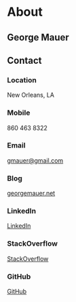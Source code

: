 * About
  :PROPERTIES:
  :HTML_CONTAINER: header
  :END:
** George Mauer
   :PROPERTIES:
   :HTML_CONTAINER_CLASS: my-name
   :END:
** Contact
   :PROPERTIES:
   :HTML_CONTAINER: article
   :HTML_CONTAINER_CLASS: contact
   :END:
*** Location
    :PROPERTIES:
    :HTML_CONTAINER: aside
    :HTML_CONTAINER_CLASS: city-state
    :END:
    New Orleans, LA
*** Mobile
    :PROPERTIES:
    :HTML_CONTAINER_CLASS: mobile
    :END:
    860 463 8322
*** Email
    :PROPERTIES:
    :HTML_CONTAINER_CLASS: email
    :END:
    [[mailto:gmauer@gmail.com][gmauer@gmail.com]]
*** Blog
    :PROPERTIES:
    :HTML_CONTAINER_CLASS: blog
    :END:
    [[http://georgemauer.net][georgemauer.net]]
*** LinkedIn
    :PROPERTIES:
    :HTML_CONTAINER_CLASS: linkedin
    :END:
    [[https://www.linkedin.com/in/george-mauer/][LinkedIn]]
*** StackOverflow
    :PROPERTIES:
    :HTML_CONTAINER_CLASS: stackoverflow
    :END:
    [[https://stackoverflow.com/users/5056/george-mauer][StackOverflow]]
*** GitHub
    :PROPERTIES:
    :HTML_CONTAINER_CLASS: github
    :END:
    [[https://github.com/togakangaroo/][GitHub]]

